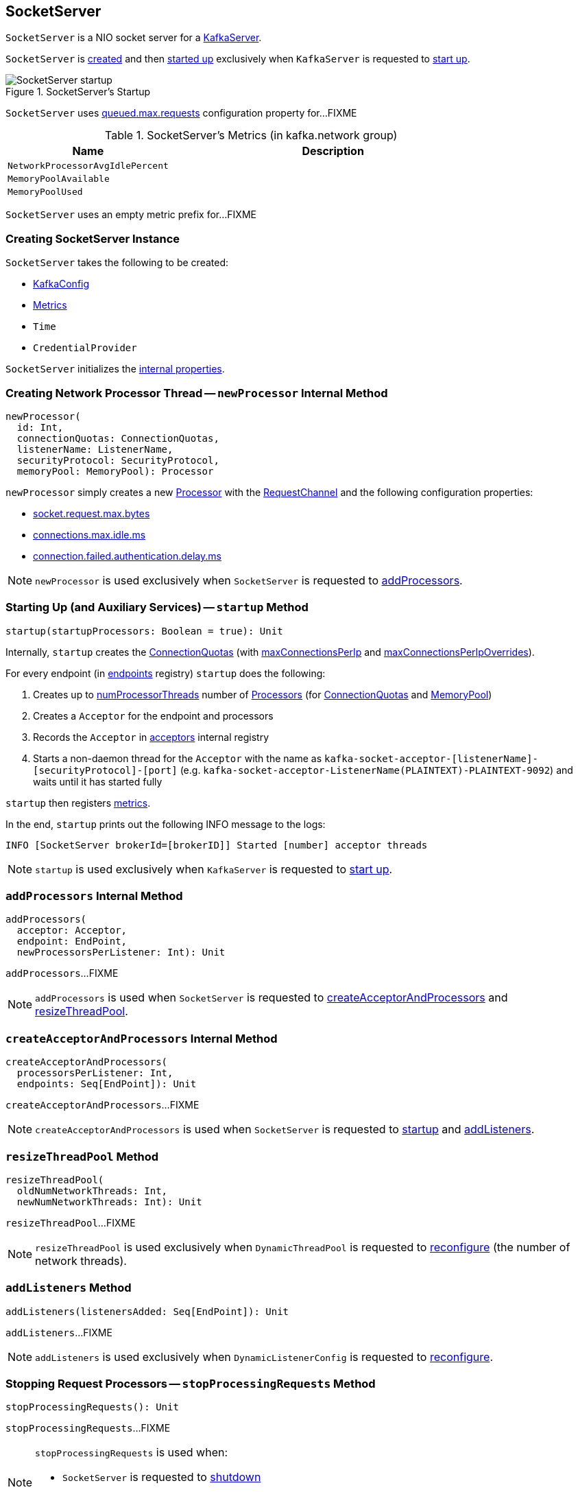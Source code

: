 == [[SocketServer]] SocketServer

`SocketServer` is a NIO socket server for a <<kafka-server-KafkaServer.adoc#socketServer, KafkaServer>>.

`SocketServer` is <<creating-instance, created>> and then <<startup, started up>> exclusively when `KafkaServer` is requested to <<kafka-server-KafkaServer.adoc#startup, start up>>.

.SocketServer's Startup
image::images/SocketServer-startup.png[align="center"]

[[maxQueuedRequests]]
`SocketServer` uses <<kafka-server-KafkaConfig.adoc#queuedMaxRequests, queued.max.requests>> configuration property for...FIXME

[[metrics]]
.SocketServer's Metrics (in kafka.network group)
[cols="1,2",options="header",width="100%"]
|===
| Name
| Description

| [[NetworkProcessorAvgIdlePercent]] `NetworkProcessorAvgIdlePercent`
|

| [[MemoryPoolAvailable]] `MemoryPoolAvailable`
|

| [[MemoryPoolUsed]] `MemoryPoolUsed`
|
|===

[[DataPlaneMetricPrefix]]
`SocketServer` uses an empty metric prefix for...FIXME

=== [[creating-instance]] Creating SocketServer Instance

`SocketServer` takes the following to be created:

* [[config]] <<kafka-server-KafkaConfig.adoc#, KafkaConfig>>
* [[metrics]] <<kafka-Metrics.adoc#, Metrics>>
* [[time]] `Time`
* [[credentialProvider]] `CredentialProvider`

`SocketServer` initializes the <<internal-properties, internal properties>>.

=== [[newProcessor]] Creating Network Processor Thread -- `newProcessor` Internal Method

[source, scala]
----
newProcessor(
  id: Int,
  connectionQuotas: ConnectionQuotas,
  listenerName: ListenerName,
  securityProtocol: SecurityProtocol,
  memoryPool: MemoryPool): Processor
----

`newProcessor` simply creates a new <<kafka-network-SocketServer-Processor.adoc#, Processor>> with the <<requestChannel, RequestChannel>> and the following configuration properties:

* <<kafka-server-KafkaConfig.adoc#socketRequestMaxBytes, socket.request.max.bytes>>

* <<kafka-server-KafkaConfig.adoc#connectionsMaxIdleMs, connections.max.idle.ms>>

* <<kafka-server-KafkaConfig.adoc#failedAuthenticationDelayMs, connection.failed.authentication.delay.ms>>

NOTE: `newProcessor` is used exclusively when `SocketServer` is requested to <<addProcessors, addProcessors>>.

=== [[startup]] Starting Up (and Auxiliary Services) -- `startup` Method

[source, scala]
----
startup(startupProcessors: Boolean = true): Unit
----

Internally, `startup` creates the <<connectionQuotas, ConnectionQuotas>> (with <<maxConnectionsPerIp, maxConnectionsPerIp>> and <<maxConnectionsPerIpOverrides, maxConnectionsPerIpOverrides>>).

For every endpoint (in <<endpoints, endpoints>> registry) `startup` does the following:

. Creates up to <<numProcessorThreads, numProcessorThreads>> number of <<newProcessor, Processors>> (for <<connectionQuotas, ConnectionQuotas>> and <<memoryPool, MemoryPool>>)

. Creates a `Acceptor` for the endpoint and processors

. Records the `Acceptor` in <<acceptors, acceptors>> internal registry

. Starts a non-daemon thread for the `Acceptor` with the name as `kafka-socket-acceptor-[listenerName]-[securityProtocol]-[port]` (e.g. `kafka-socket-acceptor-ListenerName(PLAINTEXT)-PLAINTEXT-9092`) and waits until it has started fully

`startup` then registers <<metrics, metrics>>.

In the end, `startup` prints out the following INFO message to the logs:

```
INFO [SocketServer brokerId=[brokerID]] Started [number] acceptor threads
```

NOTE: `startup` is used exclusively when `KafkaServer` is requested to <<kafka-server-KafkaServer.adoc#startup, start up>>.

=== [[addProcessors]] `addProcessors` Internal Method

[source, scala]
----
addProcessors(
  acceptor: Acceptor,
  endpoint: EndPoint,
  newProcessorsPerListener: Int): Unit
----

`addProcessors`...FIXME

NOTE: `addProcessors` is used when `SocketServer` is requested to <<createAcceptorAndProcessors, createAcceptorAndProcessors>> and <<resizeThreadPool, resizeThreadPool>>.

=== [[createAcceptorAndProcessors]] `createAcceptorAndProcessors` Internal Method

[source, scala]
----
createAcceptorAndProcessors(
  processorsPerListener: Int,
  endpoints: Seq[EndPoint]): Unit
----

`createAcceptorAndProcessors`...FIXME

NOTE: `createAcceptorAndProcessors` is used when `SocketServer` is requested to <<startup, startup>> and <<addListeners, addListeners>>.

=== [[resizeThreadPool]] `resizeThreadPool` Method

[source, scala]
----
resizeThreadPool(
  oldNumNetworkThreads: Int,
  newNumNetworkThreads: Int): Unit
----

`resizeThreadPool`...FIXME

NOTE: `resizeThreadPool` is used exclusively when `DynamicThreadPool` is requested to <<kafka-server-DynamicThreadPool.adoc#reconfigure, reconfigure>> (the number of network threads).

=== [[addListeners]] `addListeners` Method

[source, scala]
----
addListeners(listenersAdded: Seq[EndPoint]): Unit
----

`addListeners`...FIXME

NOTE: `addListeners` is used exclusively when `DynamicListenerConfig` is requested to <<kafka-server-DynamicListenerConfig.adoc#reconfigure, reconfigure>>.

=== [[stopProcessingRequests]] Stopping Request Processors -- `stopProcessingRequests` Method

[source, scala]
----
stopProcessingRequests(): Unit
----

`stopProcessingRequests`...FIXME

[NOTE]
====
`stopProcessingRequests` is used when:

* `SocketServer` is requested to <<shutdown, shutdown>>

* `KafkaServer` is requested to <<kafka-server-KafkaServer.adoc#shutdown, shutdown>>
====

=== [[shutdown]] Shutting Down -- `shutdown` Method

[source, scala]
----
shutdown(): Unit
----

`shutdown`...FIXME

NOTE: `shutdown` is used when...FIXME

=== [[updateMaxConnectionsPerIpOverride]] `updateMaxConnectionsPerIpOverride` Method

[source, scala]
----
updateMaxConnectionsPerIpOverride(
  maxConnectionsPerIpOverrides: Map[String, Int]): Unit
----

`updateMaxConnectionsPerIpOverride`...FIXME

NOTE: `updateMaxConnectionsPerIpOverride` is used when...FIXME

=== [[updateMaxConnectionsPerIp]] `updateMaxConnectionsPerIp` Method

[source, scala]
----
updateMaxConnectionsPerIp(maxConnectionsPerIp: Int): Unit
----

`updateMaxConnectionsPerIp`...FIXME

NOTE: `updateMaxConnectionsPerIp` is used when...FIXME

=== [[removeListeners]] `removeListeners` Method

[source, scala]
----
removeListeners(listenersRemoved: Seq[EndPoint]): Unit
----

`removeListeners`...FIXME

NOTE: `removeListeners` is used when...FIXME

=== [[addDataPlaneProcessors]] `addDataPlaneProcessors` Internal Method

[source, scala]
----
addDataPlaneProcessors(
  acceptor: Acceptor,
  endpoint: EndPoint,
  newProcessorsPerListener: Int): Unit
----

`addDataPlaneProcessors`...FIXME

NOTE: `addDataPlaneProcessors` is used when `SocketServer` is requested to <<createDataPlaneAcceptorsAndProcessors, createDataPlaneAcceptorsAndProcessors>> and <<resizeThreadPool, resizeThreadPool>>.

=== [[createDataPlaneAcceptorsAndProcessors]] `createDataPlaneAcceptorsAndProcessors` Internal Method

[source, scala]
----
createDataPlaneAcceptorsAndProcessors(
  dataProcessorsPerListener: Int,
  endpoints: Seq[EndPoint]): Unit
----

`createDataPlaneAcceptorsAndProcessors`...FIXME

NOTE: `createDataPlaneAcceptorsAndProcessors` is used when `SocketServer` is requested to <<startup, start up>> and <<addListeners, addListeners>>.

=== [[internal-properties]] Internal Properties

[cols="30m,70",options="header",width="100%"]
|===
| Name
| Description

| acceptors
| [[acceptors]] `Acceptor` threads per `EndPoint`

| connectionQuotas
| [[connectionQuotas]] `ConnectionQuotas`

| dataPlaneRequestChannel
a| [[dataPlaneRequestChannel]] <<kafka-network-RequestChannel.adoc#, RequestChannel>> (with the queue size of <<maxQueuedRequests, maxQueuedRequests>> and the <<DataPlaneMetricPrefix, DataPlaneMetricPrefix>> metric name prefix)

Initialized when `SocketServer` is requested to <<addDataPlaneProcessors, addDataPlaneProcessors>>

Used to create the <<kafka-server-KafkaServer.adoc#dataPlaneRequestProcessor, dataPlaneRequestProcessor>> and <<kafka-server-KafkaServer.adoc#dataPlaneRequestHandlerPool, dataPlaneRequestHandlerPool>> for `KafkaServer`

| endpoints
| [[endpoints]] `EndPoints` (aka _listeners_) per name (as configured using link:kafka-server-KafkaConfig.adoc#listeners[listeners] Kafka property)

| maxConnectionsPerIp
| [[maxConnectionsPerIp]]

| maxConnectionsPerIpOverrides
| [[maxConnectionsPerIpOverrides]]

| memoryPool
| [[memoryPool]] `MemoryPool`

| numProcessorThreads
| [[numProcessorThreads]] The number of processors per endpoint (as configured using link:kafka-server-KafkaConfig.adoc#numNetworkThreads[num.network.threads] Kafka property)

| processors
| [[processors]] <<kafka-network-SocketServer-Processor.adoc#, Network processor threads>> per ID (initially <<totalProcessorThreads, totalProcessorThreads>>)

New processor threads are added in <<addProcessors, addProcessors>>

Used in <<stopProcessingRequests, stopProcessingRequests>> (to shut down the network processor threads)

| requestChannel
a| [[requestChannel]] A <<kafka-network-RequestChannel.adoc#, RequestChannel>> (with <<maxQueuedRequests, queued.max.requests>> queue size)

Used when:

* `SocketServer` is requested to <<newProcessor, create a network processor thread>>, <<addProcessors, addProcessors>>, <<stopProcessingRequests, stopProcessingRequests>>, <<resizeThreadPool, resizeThreadPool>>, and <<shutdown, shutdown>>

* `KafkaServer` is requested to <<kafka-server-KafkaServer.adoc#startup, start up>> (and creates the <<kafka-server-KafkaServer.adoc#apis, KafkaApis>> and the <<kafka-server-KafkaServer.adoc#requestHandlerPool, KafkaRequestHandlerPool>>)

| totalProcessorThreads
| [[totalProcessorThreads]] Total number of <<processors, processors>>, i.e. <<numProcessorThreads, numProcessorThreads>> for every <<endpoints, endpoint>>

|===
